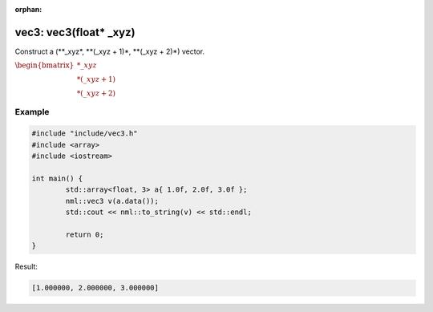 :orphan:

vec3: vec3(float* _xyz)
=======================

Construct a (\**_xyz*, \**(_xyz + 1)*, \**(_xyz + 2)*) vector.

:math:`\begin{bmatrix} *\_xyz \\ *(\_xyz + 1) \\ *(\_xyz + 2) \end{bmatrix}`

Example
-------

.. code-block:: cpp

	#include "include/vec3.h"
	#include <array>
	#include <iostream>

	int main() {
		std::array<float, 3> a{ 1.0f, 2.0f, 3.0f };
		nml::vec3 v(a.data());
		std::cout << nml::to_string(v) << std::endl;

		return 0;
	}

Result:

.. code-block::

	[1.000000, 2.000000, 3.000000]